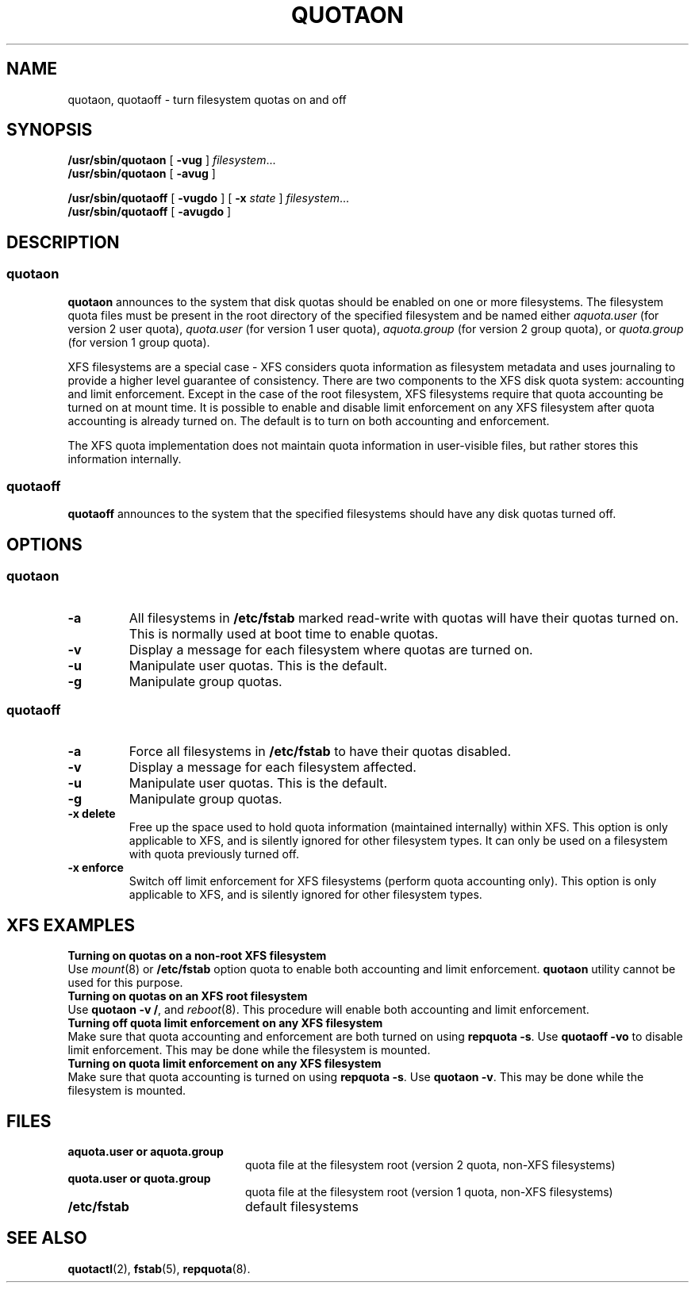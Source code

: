 .TH QUOTAON 8
.UC 4
.SH NAME
quotaon, quotaoff \- turn filesystem quotas on and off
.SH SYNOPSIS
.B /usr/sbin/quotaon
[
.B \-vug
]
.IR filesystem .\|.\|.
.br
.B /usr/sbin/quotaon
[
.B \-avug
]
.LP
.B /usr/sbin/quotaoff
[
.B \-vugdo
]
[
.B \-x
.I state
]
.IR filesystem .\|.\|.
.br
.B /usr/sbin/quotaoff
[
.B \-avugdo
]
.SH DESCRIPTION
.SS quotaon
.IX  "quotaon command"  ""  "\fLquotaon\fP \(em turn filesystem quotas on"
.IX  "user quotas"  "quotaon command"  ""  "\fLquotaon\fP \(em turn filesystem quotas on"
.IX  "disk quotas"  "quotaon command"  ""  "\fLquotaon\fP \(em turn filesystem quotas on"
.IX  "quotas"  "quotaon command"  ""  "\fLquotaon\fP \(em turn filesystem quotas on"
.IX  "filesystem"  "quotaon command"  ""  "\fLquotaon\fP \(em turn filesystem quotas on"
.LP
.B quotaon
announces to the system that disk quotas should be enabled on one or
more filesystems. The filesystem quota files must be present in the root
directory of the specified filesystem and be named either
.IR aquota.user
(for version 2 user quota),
.IR quota.user
(for version 1 user quota),
.IR aquota.group
(for version 2 group quota), or
.IR quota.group
(for version 1 group quota).
.PP
XFS filesystems are a special case - XFS considers quota
information as filesystem metadata and uses journaling to provide
a higher level guarantee of consistency.
There are two components to the XFS disk quota system:
accounting and limit enforcement.
Except in the case of the root filesystem, XFS filesystems require
that quota accounting be turned on at mount time.
It is possible to enable and disable limit enforcement on any XFS
filesystem after quota accounting is already turned on.
The default is to turn on both accounting and enforcement.
.PP
The XFS quota implementation does not maintain quota information in
user-visible files, but rather stores this information internally.
.SS quotaoff
.IX  "quotaoff command"  ""  "\fLquotaoff\fP \(em turn filesystem quotas off"
.IX  "user quotas"  "quotaoff command"  ""  "\fLquotaoff\fP \(em turn filesystem quotas off"
.IX  "disk quotas"  "quotaoff command"  ""  "\fLquotaoff\fP \(em turn filesystem quotas off"
.IX  "quotas"  "quotaoff command"  ""  "\fLquotaoff\fP \(em turn filesystem quotas off"
.IX  "filesystem"  "quotaoff command"  ""  "\fLquotaoff\fP \(em turn filesystem quotas off"
.LP
.B quotaoff
announces to the system that the specified filesystems should
have any disk quotas turned off.
.SH OPTIONS
.SS quotaon
.TP
.B \-a
All filesystems in
.B /etc/fstab
marked read-write with quotas will have their quotas turned on.
This is normally used at boot time to enable quotas.
.TP
.B \-v
Display a message for each filesystem where quotas are turned on.
.TP
.B \-u
Manipulate user quotas. This is the default.
.TP
.B \-g
Manipulate group quotas.
.SS quotaoff
.TP
.B \-a
Force all filesystems in
.B /etc/fstab
to have their quotas disabled.
.TP
.B \-v
Display a message for each filesystem affected.
.TP
.B \-u
Manipulate user quotas. This is the default.
.TP
.B \-g
Manipulate group quotas.
.TP
.B \-x delete
Free up the space used to hold quota information (maintained
internally) within XFS.
This option is only applicable to XFS, and is silently
ignored for other filesystem types.
It can only be used on a filesystem with quota previously turned off.
.TP
.B \-x enforce
Switch off limit enforcement for XFS filesystems (perform
quota accounting only).
This option is only applicable to XFS, and is silently
ignored for other filesystem types.
.LP
.SH "XFS EXAMPLES"
.TP 0
.B "Turning on quotas on a non-root XFS filesystem"
Use
.IR mount (8)
or
.B /etc/fstab
option quota to enable both accounting and limit enforcement.
.B quotaon
utility cannot be used for this purpose.
.TP
.B "Turning on quotas on an XFS root filesystem"
Use
.BR "quotaon -v /" ,
and
.IR reboot (8).
This procedure will enable both accounting and limit enforcement.
.TP
.B "Turning off quota limit enforcement on any XFS filesystem"
Make sure that quota accounting and enforcement are both turned on using
.BR "repquota -s" .
Use
.B "quotaoff -vo"
to disable limit enforcement.
This may be done while the filesystem is mounted.
.TP
.BR "Turning on quota limit enforcement on any XFS filesystem"
Make sure that quota accounting is turned on using
.BR "repquota -s" .
Use
.BR "quotaon -v" .
This may be done while the filesystem is mounted.
.SH FILES
.PD 0
.TP 20
.B aquota.user or aquota.group
quota file at the filesystem root (version 2 quota, non-XFS filesystems)
.TP
.B quota.user or quota.group
quota file at the filesystem root (version 1 quota, non-XFS filesystems)
.TP
.B /etc/fstab
default filesystems
.PD
.SH "SEE ALSO"
.BR quotactl (2),
.BR fstab (5),
.BR repquota (8).
